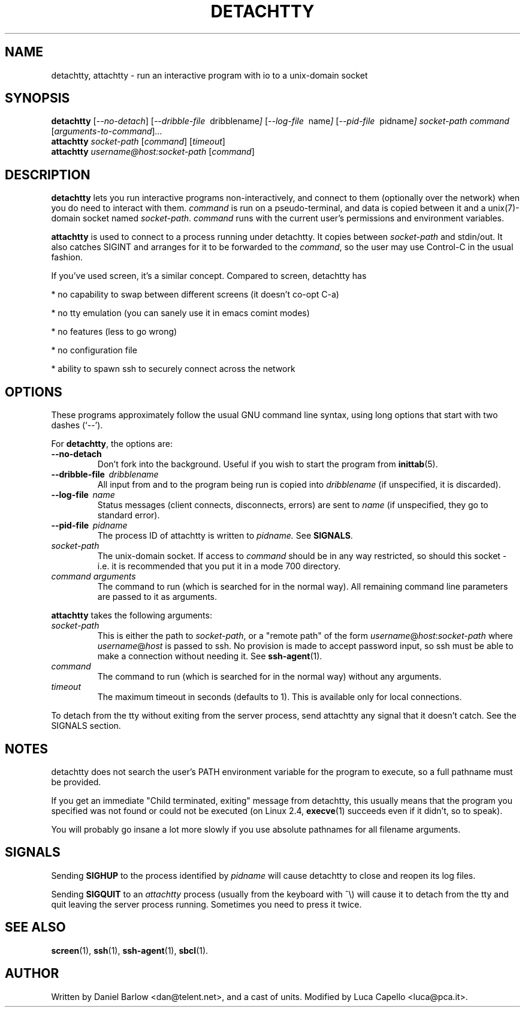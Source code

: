 .\"                                      Hey, EMACS: -*- nroff -*-
.\" First parameter, NAME, should be all caps
.\" Second parameter, SECTION, should be 1-8, maybe w/ subsection
.\" other parameters are allowed: see man(7), man(1)
.TH DETACHTTY 1 "Mar 18, 2006"
.\" Please adjust this date whenever revising the manpage.
.\"
.\" Some roff macros, for reference:
.\" .nh        disable hyphenation
.\" .hy        enable hyphenation
.\" .ad l      left justify
.\" .ad b      justify to both left and right margins
.\" .nf        disable filling
.\" .fi        enable filling
.\" .br        insert line break
.\" .sp <n>    insert n+1 empty lines
.\" for manpage-specific macros, see man(7)
.SH NAME
detachtty, attachtty \- run an interactive program with io to a unix-domain socket
.SH SYNOPSIS
.B detachtty
.RI [ --no-detach ]
.RI [ --dribble-file \ \ dribblename ] 
.RI [ --log-file \ \ name ] 
.RI [ --pid-file \ \ pidname ] 
.I socket-path command 
.RI [ arguments-to-command ] ...
.br
.B attachtty 
.I socket-path
.RI [ command ]
.RI [ timeout ]
.br
.B attachtty 
.I username@host:socket-path
.RI [ command ]
.SH DESCRIPTION
.B detachtty 
lets you run interactive programs non-interactively, and connect to
them (optionally over the network) when you do need to interact with them.
\fIcommand\fR is run on a pseudo-terminal, and data is copied between it
and a unix(7)-domain socket named \fIsocket-path\fR.  \fIcommand\fR
runs with the current user's permissions and environment variables.
.PP
.B attachtty
is used to connect to a process running under detachtty.  It copies
between \fIsocket-path\fR and stdin/out.  It also catches SIGINT and
arranges for it to be forwarded to the \fIcommand\fR, so the user may
use Control-C in the usual fashion.
.P 
If you've used screen, it's a similar concept.  Compared to screen,
detachtty has
.PP
 * no capability to swap between different screens (it doesn't co-opt C-a)
.PP
 * no tty emulation (you can sanely use it in emacs comint modes)
.PP
 * no features (less to go wrong)
.PP
 * no configuration file
.PP
 * ability to spawn ssh to securely connect across the network


.SH OPTIONS
These programs approximately follow the usual GNU command line syntax,
using long options that start with two dashes (`--').

.PP
For \fBdetachtty\fR, the options are:

.TP
.B \-\-no\-detach
Don't fork into the background.  Useful if you wish to start the
program from
.BR inittab (5).
.TP
.BI \-\-dribble\-file \ \ dribblename
All input from and to the program being run is copied into 
.I dribblename
(if unspecified, it is discarded).
.TP
.BI \-\-log\-file \ \ name
Status messages (client connects, disconnects, errors) are sent to
.I name
(if unspecified, they go to standard error).
.TP 
.BI \-\-pid\-file \ \ pidname
The process ID of attachtty is written to 
.I pidname.
See \fBSIGNALS\fR.
.TP
.I socket-path
The unix-domain socket.  If access to \fIcommand\fR should be in any
way restricted, so should this socket - i.e. it is recommended that
you put it in a mode 700 directory.
.TP 
.I command arguments
The command to run (which is searched for in the normal way).  All
remaining command line parameters are passed to it as arguments.

.PP
.B attachtty
takes the following arguments:

.TP
.I socket-path
This is either the path to \fIsocket-path\fR, or a "remote path" of
the form
.IR username @ host : socket-path
where 
.IR username @ host 
is passed to ssh.  No provision is made to accept password input,
so ssh must be able to make a connection without needing it.  See 
.BR ssh-agent (1).
.P
.TP
.I command
The command to run (which is searched for in the normal way) without
any arguments.
.TP
.I timeout
The maximum timeout in seconds (defaults to 1).  This is available
only for local connections.

.PP
To detach from the tty without exiting from the server process, send
attachtty any signal that it doesn't catch.  See the SIGNALS section.
.P
.SH NOTES
.P
detachtty does not search the user's PATH environment variable for the
program to execute, so a full pathname must be provided.
.P
If you get an immediate "Child terminated, exiting" message from
detachtty, this usually means that the program you specified was not
found or could not be executed (on Linux 2.4,
.BR execve (1)
succeeds even if it didn't, so to speak).
.P
You will probably go insane a lot more slowly if you use absolute 
pathnames for all filename arguments.
.P
.SH SIGNALS
.P 
Sending \fBSIGHUP\fR to the process identified by \fIpidname\fR
will cause detachtty to close and reopen its log files.
.P
Sending \fBSIGQUIT\fR to an \fIattachtty\fR process (usually from the
keyboard with ^\\) will cause it to detach from the tty and quit leaving
the server process running.  Sometimes you need to press it twice.
.SH SEE ALSO
.BR screen (1),
.BR ssh (1),
.BR ssh-agent (1),
.BR sbcl (1).
.br
.SH AUTHOR
Written by Daniel Barlow <dan@telent.net>, and a cast of units.
Modified by Luca Capello <luca@pca.it>.

